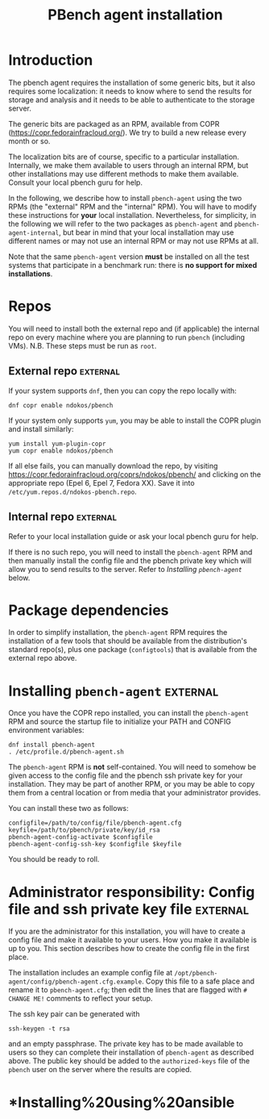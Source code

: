 #+OPTIONS: ^:{}
#+OPTIONS: html-link-use-abs-url:nil html-postamble:t
#+OPTIONS: html-preamble:t html-scripts:t html-style:t
#+OPTIONS: html5-fancy:nil tex:t
#+HTML_DOCTYPE: xhtml-strict
#+HTML_CONTAINER: div
#+KEYWORDS: pbench
#+HTML_LINK_HOME: 
#+HTML_LINK_UP: 
#+HTML_MATHJAX: 
#+HTML_HEAD_EXTRA: 
#+SUBTITLE: 
#+INFOJS_OPT: 
#+LATEX_HEADER: 
#+AUTHOR: 
#+OPTIONS: ^:{}
#+TITLE: PBench agent installation

* Introduction

The pbench agent requires the installation of some generic bits, but it
also requires some localization: it needs to know where to send the results
for storage and analysis and it needs to be able to authenticate to the
storage server.

The generic bits are packaged as an RPM, available from COPR
([[https://copr.fedorainfracloud.org/]]). We try to build a new release
every month or so.

The localization bits are of course, specific to a particular
installation.  Internally, we make them available to users through an
internal RPM, but other installations may use different methods to
make them available. Consult your local pbench guru for help.

In the following, we describe how to install =pbench-agent= using the
two RPMs (the "external" RPM and the "internal" RPM). You will have to
modify these instructions for *your* local installation. Nevertheless,
for simplicity, in the following we will refer to the two packages as
=pbench-agent= and =pbench-agent-internal=, but bear in mind that your
local installation may use different names or may not use an internal
RPM or may not use RPMs at all.

Note that the same =pbench-agent= version *must* be installed on all the
test systems that participate in a benchmark run: there is *no support
for mixed installations*.

* Repos
You will need to install both the external repo and (if applicable)
the internal repo on every machine where you are planning to run
=pbench= (including VMs).  N.B. These steps must be run as =root=.

** External repo                                                   :external:
If your system supports =dnf=, then you can copy the repo locally with:
#+BEGIN_EXAMPLE
dnf copr enable ndokos/pbench
#+END_EXAMPLE
If your system only supports =yum=, you may be able to install the COPR plugin
and install similarly:
#+BEGIN_EXAMPLE
yum install yum-plugin-copr
yum copr enable ndokos/pbench
#+END_EXAMPLE
If all else fails, you can manually download the repo, by visiting
[[https://copr.fedorainfracloud.org/coprs/ndokos/pbench/]] and clicking
on the appropriate repo (Epel 6, Epel 7, Fedora XX).
Save it into =/etc/yum.repos.d/ndokos-pbench.repo=.

** Internal repo                                                   :external:

Refer to your local installation guide or ask your local pbench guru for help.

If there is no such repo, you will need to install the =pbench-agent= RPM and
then manually install the config file and the pbench private key which will allow
you to send results to the server. Refer to [[*Installing =pbench-agent=][Installing =pbench-agent=]] below.

* Package dependencies
In order to simplify installation, the =pbench-agent= RPM requires the
installation of a few tools that should be available from the distribution's
standard repo(s), plus one package (=configtools=) that is available from
the external repo above.

* Installing =pbench-agent=                                        :external:
Once you have the COPR repo installed, you can install the =pbench-agent= RPM
and source the startup file to initialize your PATH and CONFIG environment
variables:
#+BEGIN_EXAMPLE
dnf install pbench-agent
. /etc/profile.d/pbench-agent.sh
#+END_EXAMPLE
The =pbench-agent= RPM is *not* self-contained.  You will need to
somehow be given access to the config file and the pbench ssh private
key for your installation. They may be part of another RPM, or you may
be able to copy them from a central location or from media that your
administrator provides.

You can install these two as follows:
#+BEGIN_EXAMPLE
configfile=/path/to/config/file/pbench-agent.cfg
keyfile=/path/to/pbench/private/key/id_rsa
pbench-agent-config-activate $configfile
pbench-agent-config-ssh-key $configfile $keyfile
#+END_EXAMPLE
You should be ready to roll.

* Administrator responsibility: Config file and ssh private key file :external:
If you are the administrator for this installation, you will have to
create a config file and make it available to your users. How you make
it available is up to you. This section describes how to create the config file
in the first place.

The installation includes an example config file at
=/opt/pbench-agent/config/pbench-agent.cfg.example=. Copy this file to
a safe place and rename it to =pbench-agent.cfg=; then edit the lines that
are flagged with =# CHANGE ME!= comments to reflect your setup.

The ssh key pair can be generated with
#+BEGIN_EXAMPLE
ssh-keygen -t rsa
#+END_EXAMPLE
and an empty passphrase. The private key has to be made available to users
so they can complete their installation of =pbench-agent= as described above.
The public key should be added to the =authorized-keys= file of the =pbench=
user on the server where the results are copied.

* *Installing%20using%20ansible
